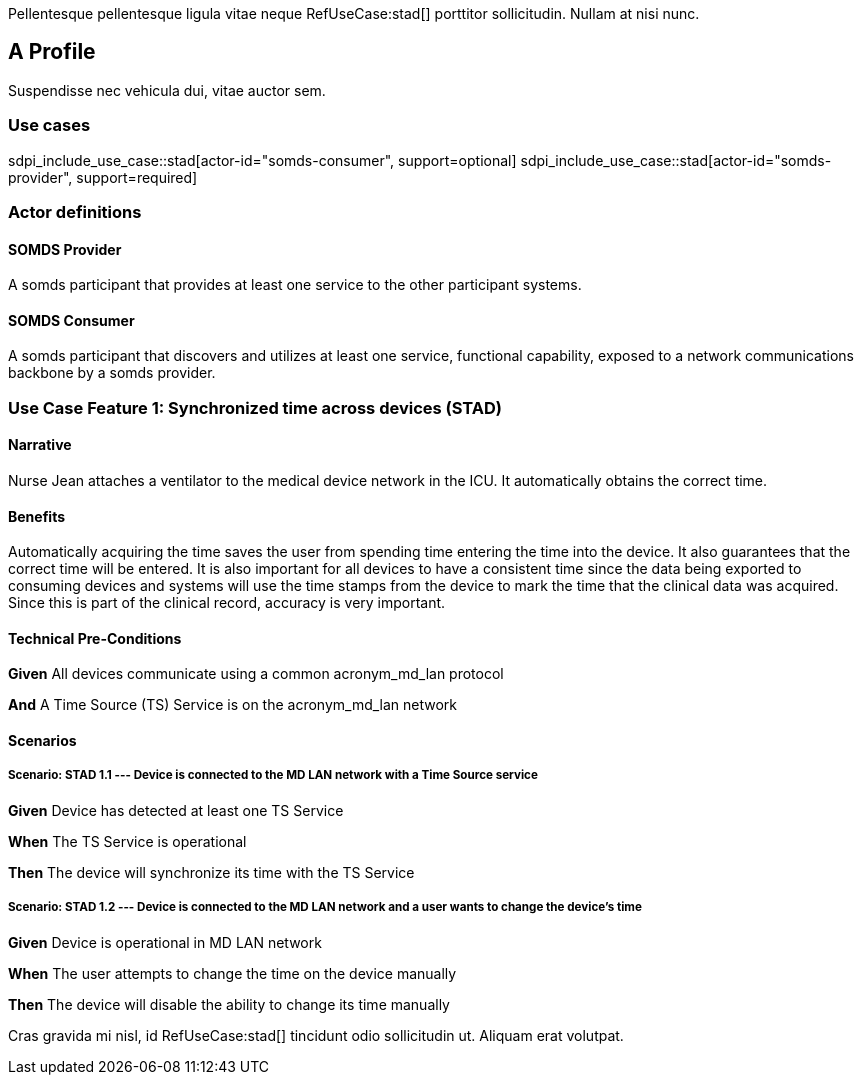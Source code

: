 :doctype: book

Pellentesque pellentesque ligula vitae neque RefUseCase:stad[] porttitor sollicitudin. Nullam at nisi nunc. 

[role="profile",profile-id="Profile-A",oid-arcs=.99]
== A Profile

Suspendisse nec vehicula dui, vitae auctor sem. 

=== Use cases

sdpi_include_use_case::stad[actor-id="somds-consumer", support=optional]
sdpi_include_use_case::stad[actor-id="somds-provider", support=required]


=== Actor definitions

[role=actor,actor-id=somds-provider,reftext="SOMDS Provider",oid-arcs=.99]
==== SOMDS Provider

A somds participant that provides at least one service to the other participant systems.  

[role=actor,actor-id=somds-consumer,reftext="SOMDS Consumer",oid-arcs=.98]
==== SOMDS Consumer

A somds participant that discovers and utilizes at least one service, functional capability, exposed to a network communications backbone by a somds provider. 


[role="use-case",use-case-id=stad,oid-arcs=.99]
=== Use Case Feature 1: Synchronized time across devices (STAD)

==== Narrative
Nurse Jean attaches a ventilator to the medical device network in the ICU.  It automatically obtains the correct time.

==== Benefits
Automatically acquiring the time saves the user from spending time entering the time into the device.  It also guarantees that the correct time will be entered.
It is also important for all devices to have a consistent time since the data being exported to consuming devices and systems will use the time stamps from the device to mark the time that the clinical data was acquired.  Since this is part of the clinical record, accuracy is very important.

==== Technical Pre-Conditions

[role=use-case-background]
====
*Given* All devices communicate using a common acronym_md_lan protocol

*And* A Time Source (TS) Service is on the acronym_md_lan network
====

==== Scenarios

[role=use-case-scenario,sdpi_scenario="Device is connected to the MD LAN network with a Time Source service",oid-arcs=.99]
===== Scenario: STAD 1.1 --- Device is connected to the MD LAN network with a Time Source service

[role=use-case-steps]
====
*Given* Device has detected at least one TS Service

*When* The TS Service is operational

*Then* The device will synchronize its time with the TS Service
====

[role=use-case-scenario,sdpi_scenario="User wants to change the time of a device connected to the MD LAN network",oid-arcs=.98]
===== Scenario: STAD 1.2 --- Device is connected to the MD LAN network and a user wants to change the device’s time

[role=use-case-steps]
====
*Given* Device is operational in MD LAN network

*When* The user attempts to change the time on the device manually

*Then* The device will disable the ability to change its time manually
====



Cras gravida mi nisl, id RefUseCase:stad[] tincidunt odio sollicitudin ut. Aliquam erat volutpat. 